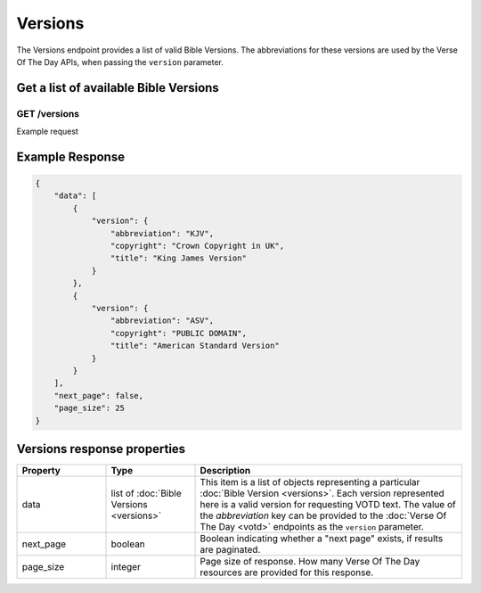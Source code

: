 .. _api-versions:

========
Versions
========

The Versions endpoint provides a list of valid Bible Versions. The abbreviations
for these versions are used by the Verse Of The Day APIs, when passing
the ``version`` parameter.


Get a list of available Bible Versions
======================================

**GET** /versions
~~~~~~~~~~~~~~~~~~~~~~

Example request

.. content-tabs::

    .. tab-container:: curl
        :title: curl

        .. code-block:: text

            curl --request GET \
                --url https://developers.youversionapi.com/1.0/versions \
                --header 'accept: application/json' \
                --header 'x-youversion-developer-token: {your_developer_token}'

    .. tab-container:: js
        :title: javascript

        .. code-block:: javascript

            fetch('https://developers.youversionapi.com/1.0/versions', {
                headers: {
                    'X-YouVersion-Developer-Token': '{your_developer_token}',
                    'Accept-Language': 'en',
                    Accept: 'application/json',
                }
            })
            .then((result) => result.json())
            .then((json) => console.log(json))

    .. tab-container:: python
        :title: python

        .. code-block:: python

            import os

            import requests

            # Assuming you keep your tokens in environment variables:
            YOUVERSION_DEVELOPER_TOKEN = os.environ["YOUVERSION_DEVELOPER_TOKEN"]

            headers = {
                "accept": "application/json",
                "x-youversion-developer-token": YOUVERSION_DEVELOPER_TOKEN,
                "accept-language": "en",
            }

            response = requests.get(
                "https://developers.youversionapi.com/1.0/versions",
                headers=headers
            )

            print(response.content)



Example Response
================

.. code-block:: json

    {
        "data": [
            {
                "version": {
                    "abbreviation": "KJV",
                    "copyright": "Crown Copyright in UK",
                    "title": "King James Version"
                }
            },
            {
                "version": {
                    "abbreviation": "ASV",
                    "copyright": "PUBLIC DOMAIN",
                    "title": "American Standard Version"
                }
            }
        ],
        "next_page": false,
        "page_size": 25
    }


Versions response properties
============================

.. list-table::
    :header-rows: 1
    :widths: 10 10 30

    * - Property
      - Type
      - Description
    * - data
      - list of :doc:`Bible Versions <versions>`
      - This item is a list of objects representing a particular :doc:`Bible Version <versions>`.
        Each version represented here is a valid version for requesting VOTD text.
        The value of the *abbreviation* key can be provided to the :doc:`Verse Of The Day <votd>`
        endpoints as the ``version`` parameter.
    * - next_page
      - boolean
      - Boolean indicating whether a "next page" exists, if results are paginated.
    * - page_size
      - integer
      - Page size of response. How many Verse Of The Day resources are provided for this response.
